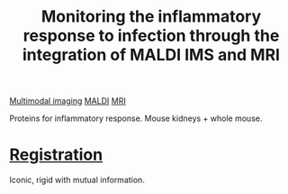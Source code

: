 :PROPERTIES:
:ID:       7b557bbe-54c5-4c65-af88-ef8226f7394d
:ROAM_REFS: cite:Attia_2012
:END:
#+title: Monitoring the inflammatory response to infection through the integration of MALDI IMS and MRI
#+filetags: :literature:
[[id:fb2a0e54-4e16-48ad-b23e-4a783d2013d2][Multimodal imaging]] [[id:a259fda8-0eba-468f-b331-a33a4030074a][MALDI]] [[id:844533cc-a7a1-4178-88a8-47eaeb023bb8][MRI]]

Proteins for inflammatory response.
Mouse kidneys + whole mouse.

* [[id:08e9482a-8139-41ee-bac5-ce37fbb4b335][Registration]]
Iconic, rigid with mutual information.
